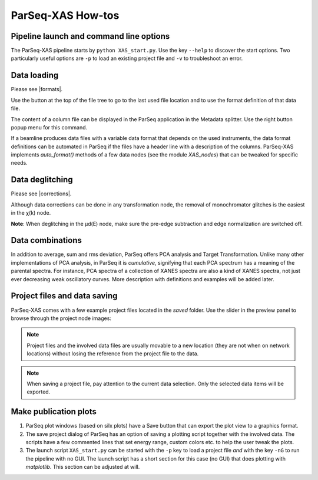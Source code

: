 .. _howto:

ParSeq-XAS How-tos
------------------

Pipeline launch and command line options
~~~~~~~~~~~~~~~~~~~~~~~~~~~~~~~~~~~~~~~~

The ParSeq-XAS pipeline starts by ``python XAS_start.py``. Use the key
``--help`` to discover the start options. Two particularly useful options are
``-p`` to load an existing project file and ``-v`` to troubleshoot an error. 

Data loading
~~~~~~~~~~~~

.. imagezoom:: _images/filemenu.png
   :align: right
   :loc: upper-right-corner
   :alt: &ensp;A popup menu over a column file in the file tree.

.. |icoLast| image:: _images/last.png
   :width: 12

Please see |formats|.

Use the button |icoLast| at the top of the file tree to go to the last used
file location and to use the format definition of that data file.

The content of a column file can be displayed in the ParSeq application in the
Metadata splitter. Use the right button popup menu for this command.

If a beamline produces data files with a variable data format that depends on
the used instruments, the data format definitions can be automated in ParSeq
if the files have a header line with a description of the columns. ParSeq-XAS
implements `auto_format()` methods of a few data nodes (see the module
`XAS_nodes`) that can be tweaked for specific needs.

Data deglitching
~~~~~~~~~~~~~~~~

.. imagezoom:: _images/XAS-glitch.gif
   :align: right
   :alt: &ensp;A demonstration of glitch removal by scaling.

Please see |corrections|.

Although data corrections can be done in any transformation node, the removal
of monochromator glitches is the easiest in the χ(k) node.

**Note**: When deglitching in the µd(E) node, make sure the pre-edge
subtraction and edge normalization are switched off.

.. raw:: html

   <div class="clearer"> </div>

Data combinations
~~~~~~~~~~~~~~~~~

In addition to average, sum and rms deviation, ParSeq offers PCA analysis and
Target Transformation. Unlike many other implementations of PCA analysis, in
ParSeq it is *cumulative*, signifying that each PCA spectrum has a meaning of
the parental spectra. For instance, PCA spectra of a collection of XANES
spectra are also a kind of XANES spectra, not just ever decreasing weak
oscillatory curves. More description with definitions and examples will be
added later.

Project files and data saving
~~~~~~~~~~~~~~~~~~~~~~~~~~~~~

ParSeq-XAS comes with a few example project files located in the `saved`
folder. Use the slider in the preview panel to browse through the project node
images:

.. imagezoom:: _images/load-proj.gif
   :align: center
   :alt: &ensp;Preview in a ParSeq project file.

.. note::

   Project files and the involved data files are usually movable to a new
   location (they are not when on network locations) without losing the
   reference from the project file to the data.

.. note::

   When saving a project file, pay attention to the current data selection.
   Only the selected data items will be exported.
   
Make publication plots
~~~~~~~~~~~~~~~~~~~~~~

.. imagezoom:: _images/save-proj.png
   :align: right
   :alt: &ensp;Saving a ParSeq project file.

1. ParSeq plot windows (based on silx plots) have a Save button that can export
   the plot view to a graphics format.

2. The save project dialog of ParSeq has an option of saving a plotting script
   together with the involved data. The scripts have a few commented lines that
   set energy range, custom colors etc. to help the user tweak the plots.

3. The launch script ``XAS_start.py`` can be started with the ``-p`` key to
   load a project file *and* with the key ``-nG`` to run the pipeline with no
   GUI. The launch script has a short section for this case (no GUI) that does
   plotting with `matplotlib`. This section can be adjusted at will.
